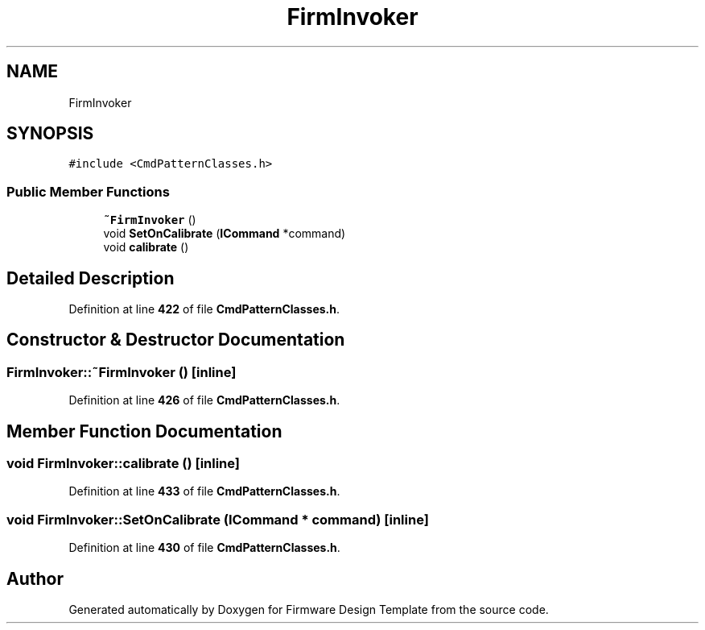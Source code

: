 .TH "FirmInvoker" 3 "Tue May 24 2022" "Version 0.2" "Firmware Design Template" \" -*- nroff -*-
.ad l
.nh
.SH NAME
FirmInvoker
.SH SYNOPSIS
.br
.PP
.PP
\fC#include <CmdPatternClasses\&.h>\fP
.SS "Public Member Functions"

.in +1c
.ti -1c
.RI "\fB~FirmInvoker\fP ()"
.br
.ti -1c
.RI "void \fBSetOnCalibrate\fP (\fBICommand\fP *command)"
.br
.ti -1c
.RI "void \fBcalibrate\fP ()"
.br
.in -1c
.SH "Detailed Description"
.PP 
Definition at line \fB422\fP of file \fBCmdPatternClasses\&.h\fP\&.
.SH "Constructor & Destructor Documentation"
.PP 
.SS "FirmInvoker::~FirmInvoker ()\fC [inline]\fP"

.PP
Definition at line \fB426\fP of file \fBCmdPatternClasses\&.h\fP\&.
.SH "Member Function Documentation"
.PP 
.SS "void FirmInvoker::calibrate ()\fC [inline]\fP"

.PP
Definition at line \fB433\fP of file \fBCmdPatternClasses\&.h\fP\&.
.SS "void FirmInvoker::SetOnCalibrate (\fBICommand\fP * command)\fC [inline]\fP"

.PP
Definition at line \fB430\fP of file \fBCmdPatternClasses\&.h\fP\&.

.SH "Author"
.PP 
Generated automatically by Doxygen for Firmware Design Template from the source code\&.
